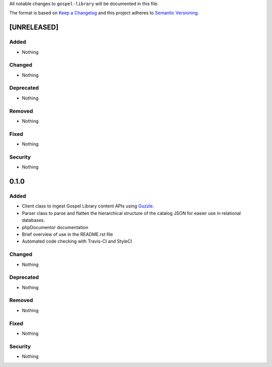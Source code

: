 All notable changes to ``gospel-library`` will be documented in this file.

The format is based on `Keep a Changelog <http://keepachangelog.com/en/1.0.0/>`_
and this project adheres to `Semantic Versioning <http://semver.org/spec/v2.0.0.html>`_.

************
[UNRELEASED]
************

Added
-----

- Nothing

Changed
-------

- Nothing

Deprecated
----------

- Nothing

Removed
-------

- Nothing

Fixed
-----

- Nothing

Security
--------

- Nothing

*****
0.1.0
*****

Added
-----

- Client class to ingest Gospel Library content APIs using `Guzzle <http://docs.guzzlephp.org/en/stable/>`_.
- Parser class to parse and flatten the hierarchical structure of the catalog JSON for easier use in relational databases.
- phpDocumentor documentation
- Brief overview of use in the README.rst file
- Automated code checking with Travis-CI and StyleCI

Changed
-------

- Nothing

Deprecated
----------

- Nothing

Removed
-------

- Nothing

Fixed
-----

- Nothing

Security
--------

- Nothing
